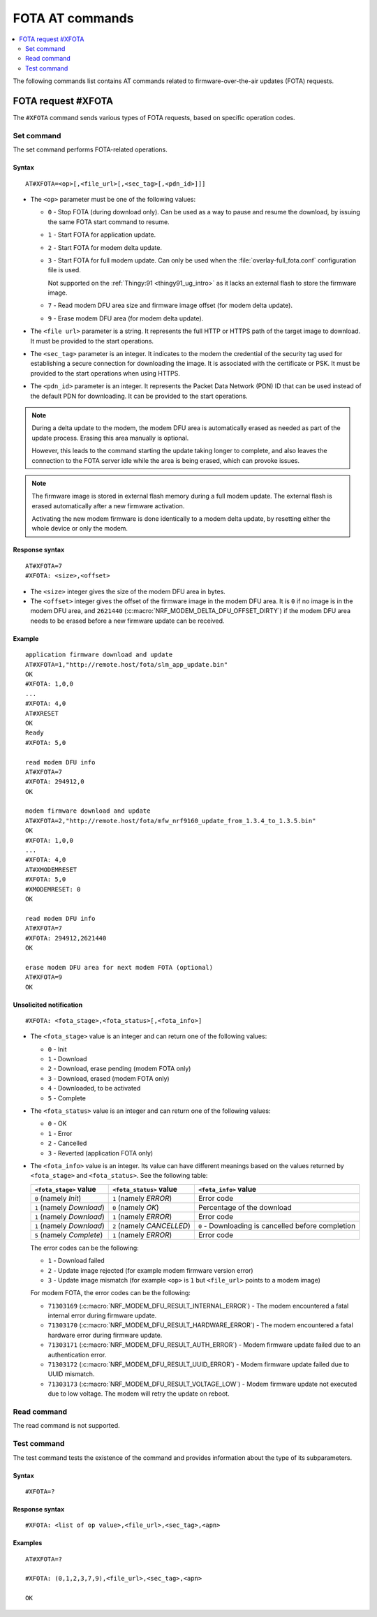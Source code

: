 .. _SLM_AT_FOTA:

FOTA AT commands
****************

.. contents::
   :local:
   :depth: 2

The following commands list contains AT commands related to firmware-over-the-air updates (FOTA) requests.

FOTA request #XFOTA
===================

The ``#XFOTA`` command sends various types of FOTA requests, based on specific operation codes.

Set command
-----------

The set command performs FOTA-related operations.

Syntax
~~~~~~

::

   AT#XFOTA=<op>[,<file_url>[,<sec_tag>[,<pdn_id>]]]

* The ``<op>`` parameter must be one of the following values:

  * ``0`` - Stop FOTA (during download only).
    Can be used as a way to pause and resume the download, by issuing the same FOTA start command to resume.
  * ``1`` - Start FOTA for application update.
  * ``2`` - Start FOTA for modem delta update.
  * ``3`` - Start FOTA for full modem update.
    Can only be used when the :file:`overlay-full_fota.conf` configuration file is used.

    Not supported on the :ref:`Thingy:91 <thingy91_ug_intro>` as it lacks an external flash to store the firmware image.

  * ``7`` - Read modem DFU area size and firmware image offset (for modem delta update).
  * ``9`` - Erase modem DFU area (for modem delta update).

* The ``<file url>`` parameter is a string.
  It represents the full HTTP or HTTPS path of the target image to download.
  It must be provided to the start operations.
* The ``<sec_tag>`` parameter is an integer.
  It indicates to the modem the credential of the security tag used for establishing a secure connection for downloading the image.
  It is associated with the certificate or PSK.
  It must be provided to the start operations when using HTTPS.
* The ``<pdn_id>`` parameter is an integer.
  It represents the Packet Data Network (PDN) ID that can be used instead of the default PDN for downloading.
  It can be provided to the start operations.

.. note::

   During a delta update to the modem, the modem DFU area is automatically erased as needed as part of the update process. Erasing this area manually is optional.

   However, this leads to the command starting the update taking longer to complete, and also leaves the connection to the FOTA server idle while the area is being erased, which can provoke issues.

.. note::

   The firmware image is stored in external flash memory during a full modem update.
   The external flash is erased automatically after a new firmware activation.

   Activating the new modem firmware is done identically to a modem delta update, by resetting either the whole device or only the modem.

Response syntax
~~~~~~~~~~~~~~~

::

  AT#XFOTA=7
  #XFOTA: <size>,<offset>

* The ``<size>`` integer gives the size of the modem DFU area in bytes.
* The ``<offset>`` integer gives the offset of the firmware image in the modem DFU area.
  It is ``0`` if no image is in the modem DFU area, and ``2621440`` (:c:macro:`NRF_MODEM_DELTA_DFU_OFFSET_DIRTY`) if the modem DFU area needs to be erased before a new firmware update can be received.

Example
~~~~~~~

::

   application firmware download and update
   AT#XFOTA=1,"http://remote.host/fota/slm_app_update.bin"
   OK
   #XFOTA: 1,0,0
   ...
   #XFOTA: 4,0
   AT#XRESET
   OK
   Ready
   #XFOTA: 5,0

   read modem DFU info
   AT#XFOTA=7
   #XFOTA: 294912,0
   OK

   modem firmware download and update
   AT#XFOTA=2,"http://remote.host/fota/mfw_nrf9160_update_from_1.3.4_to_1.3.5.bin"
   OK
   #XFOTA: 1,0,0
   ...
   #XFOTA: 4,0
   AT#XMODEMRESET
   #XFOTA: 5,0
   #XMODEMRESET: 0
   OK

   read modem DFU info
   AT#XFOTA=7
   #XFOTA: 294912,2621440
   OK

   erase modem DFU area for next modem FOTA (optional)
   AT#XFOTA=9
   OK

Unsolicited notification
~~~~~~~~~~~~~~~~~~~~~~~~

::

   #XFOTA: <fota_stage>,<fota_status>[,<fota_info>]

* The ``<fota_stage>`` value is an integer and can return one of the following values:

  * ``0`` - Init
  * ``1`` - Download
  * ``2`` - Download, erase pending (modem FOTA only)
  * ``3`` - Download, erased (modem FOTA only)
  * ``4`` - Downloaded, to be activated
  * ``5`` - Complete

* The ``<fota_status>`` value is an integer and can return one of the following values:

  * ``0`` - OK
  * ``1`` - Error
  * ``2`` - Cancelled
  * ``3`` - Reverted (application FOTA only)

* The ``<fota_info>`` value is an integer.
  Its value can have different meanings based on the values returned by ``<fota_stage>`` and ``<fota_status>``.
  See the following table:

  +-------------------------+----------------------------+----------------------------------------------------+
  |``<fota_stage>`` value   |``<fota_status>`` value     | ``<fota_info>`` value                              |
  +=========================+============================+====================================================+
  |``0`` (namely *Init*)    | ``1`` (namely *ERROR*)     | Error code                                         |
  +-------------------------+----------------------------+----------------------------------------------------+
  |``1`` (namely *Download*)| ``0`` (namely *OK*)        | Percentage of the download                         |
  +-------------------------+----------------------------+----------------------------------------------------+
  |``1`` (namely *Download*)| ``1`` (namely *ERROR*)     | Error code                                         |
  +-------------------------+----------------------------+----------------------------------------------------+
  |``1`` (namely *Download*)| ``2`` (namely *CANCELLED*) | ``0`` - Downloading is cancelled before completion |
  +-------------------------+----------------------------+----------------------------------------------------+
  |``5`` (namely *Complete*)| ``1`` (namely *ERROR*)     | Error code                                         |
  +-------------------------+------------------------+---+----------------------------------------------------+

  The error codes can be the following:

  * ``1`` - Download failed
  * ``2`` - Update image rejected (for example modem firmware version error)
  * ``3`` - Update image mismatch (for example ``<op>`` is ``1`` but ``<file_url>`` points to a modem image)

  For modem FOTA, the error codes can be the following:

  * ``71303169`` (:c:macro:`NRF_MODEM_DFU_RESULT_INTERNAL_ERROR`) - The modem encountered a fatal internal error during firmware update.
  * ``71303170`` (:c:macro:`NRF_MODEM_DFU_RESULT_HARDWARE_ERROR`) - The modem encountered a fatal hardware error during firmware update.
  * ``71303171`` (:c:macro:`NRF_MODEM_DFU_RESULT_AUTH_ERROR`) - Modem firmware update failed due to an authentication error.
  * ``71303172`` (:c:macro:`NRF_MODEM_DFU_RESULT_UUID_ERROR`) - Modem firmware update failed due to UUID mismatch.
  * ``71303173`` (:c:macro:`NRF_MODEM_DFU_RESULT_VOLTAGE_LOW`) - Modem firmware update not executed due to low voltage. The modem will retry the update on reboot.

Read command
------------

The read command is not supported.

Test command
------------

The test command tests the existence of the command and provides information about the type of its subparameters.

Syntax
~~~~~~

::

   #XFOTA=?

Response syntax
~~~~~~~~~~~~~~~

::

   #XFOTA: <list of op value>,<file_url>,<sec_tag>,<apn>

Examples
~~~~~~~~

::

   AT#XFOTA=?

   #XFOTA: (0,1,2,3,7,9),<file_url>,<sec_tag>,<apn>

   OK
